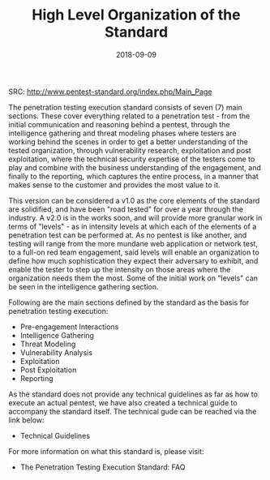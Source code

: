 #+TITLE: High Level Organization of the Standard
#+Date: 2018-09-09
#+OPTION: TOC

SRC: http://www.pentest-standard.org/index.php/Main_Page

The penetration testing execution standard consists of seven (7) main sections. These cover everything related to a penetration test - from the initial communication and reasoning behind a pentest, through the intelligence gathering and threat modeling phases where testers are working behind the scenes in order to get a better understanding of the tested organization, through vulnerability research, exploitation and post exploitation, where the technical security expertise of the testers come to play and combine with the business understanding of the engagement, and finally to the reporting, which captures the entire process, in a manner that makes sense to the customer and provides the most value to it.

This version can be considered a v1.0 as the core elements of the standard are solidified, and have been "road tested" for over a year through the industry. A v2.0 is in the works soon, and will provide more granular work in terms of "levels" - as in intensity levels at which each of the elements of a penetration test can be performed at. As no pentest is like another, and testing will range from the more mundane web application or network test, to a full-on red team engagement, said levels will enable an organization to define how much sophistication they expect their adversary to exhibit, and enable the tester to step up the intensity on those areas where the organization needs them the most. Some of the initial work on "levels" can be seen in the intelligence gathering section.

Following are the main sections defined by the standard as the basis for penetration testing execution:

- Pre-engagement Interactions
- Intelligence Gathering
- Threat Modeling
- Vulnerability Analysis
- Exploitation
- Post Exploitation
- Reporting


As the standard does not provide any technical guidelines as far as how to execute an actual pentest, we have also created a technical guide to accompany the standard itself. The technical gude can be reached via the link below:

- Technical Guidelines


For more information on what this standard is, please visit:

- The Penetration Testing Execution Standard: FAQ
